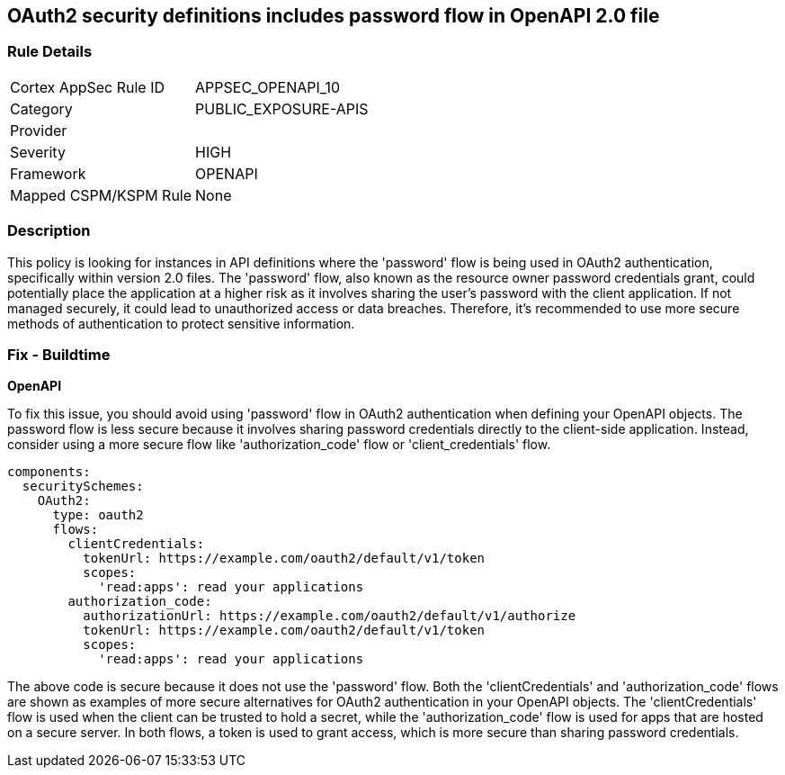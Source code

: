 
== OAuth2 security definitions includes password flow in OpenAPI 2.0 file

=== Rule Details

[cols="1,3"]
|===
|Cortex AppSec Rule ID |APPSEC_OPENAPI_10
|Category |PUBLIC_EXPOSURE-APIS
|Provider |
|Severity |HIGH
|Framework |OPENAPI
|Mapped CSPM/KSPM Rule |None
|===


=== Description

This policy is looking for instances in API definitions where the 'password' flow is being used in OAuth2 authentication, specifically within version 2.0 files. The 'password' flow, also known as the resource owner password credentials grant, could potentially place the application at a higher risk as it involves sharing the user's password with the client application. If not managed securely, it could lead to unauthorized access or data breaches. Therefore, it's recommended to use more secure methods of authentication to protect sensitive information.

=== Fix - Buildtime

*OpenAPI*

To fix this issue, you should avoid using 'password' flow in OAuth2 authentication when defining your OpenAPI objects. The password flow is less secure because it involves sharing password credentials directly to the client-side application. Instead, consider using a more secure flow like 'authorization_code' flow or 'client_credentials' flow.

[source,yaml]
----
components:
  securitySchemes:
    OAuth2:
      type: oauth2
      flows:
        clientCredentials:
          tokenUrl: https://example.com/oauth2/default/v1/token
          scopes:
            'read:apps': read your applications
        authorization_code:
          authorizationUrl: https://example.com/oauth2/default/v1/authorize
          tokenUrl: https://example.com/oauth2/default/v1/token
          scopes:
            'read:apps': read your applications
----

The above code is secure because it does not use the 'password' flow. Both the 'clientCredentials' and 'authorization_code' flows are shown as examples of more secure alternatives for OAuth2 authentication in your OpenAPI objects. The 'clientCredentials' flow is used when the client can be trusted to hold a secret, while the 'authorization_code' flow is used for apps that are hosted on a secure server. In both flows, a token is used to grant access, which is more secure than sharing password credentials.

